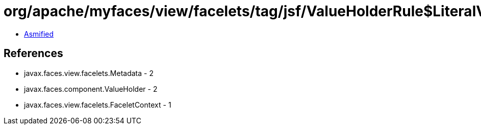 = org/apache/myfaces/view/facelets/tag/jsf/ValueHolderRule$LiteralValueMetadata.class

 - link:ValueHolderRule$LiteralValueMetadata-asmified.java[Asmified]

== References

 - javax.faces.view.facelets.Metadata - 2
 - javax.faces.component.ValueHolder - 2
 - javax.faces.view.facelets.FaceletContext - 1
